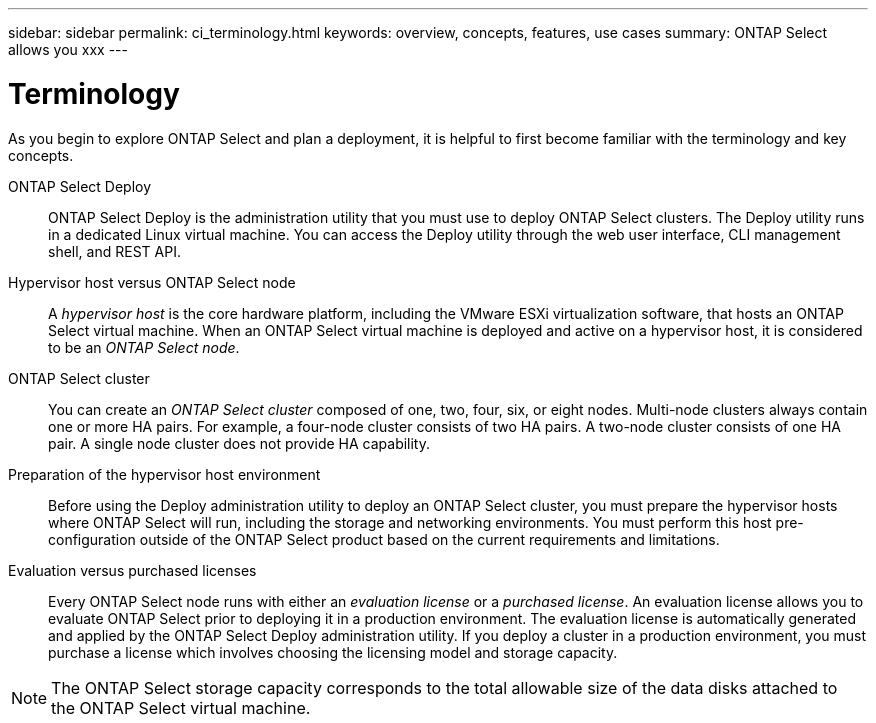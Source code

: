 ---
sidebar: sidebar
permalink: ci_terminology.html
keywords: overview, concepts, features, use cases
summary: ONTAP Select allows you xxx
---

= Terminology
:hardbreaks:
:nofooter:
:icons: font
:linkattrs:
:imagesdir: ./media/

[.lead]
As you begin to explore ONTAP Select and plan a deployment, it is helpful to first become familiar with the terminology and key concepts.

ONTAP Select Deploy::
ONTAP Select Deploy is the administration utility that you must use to deploy ONTAP Select clusters. The Deploy utility runs in a dedicated Linux virtual machine. You can access the Deploy utility through the web user interface, CLI management shell, and REST API.

Hypervisor host versus ONTAP Select node::
A _hypervisor host_ is the core hardware platform, including the VMware ESXi virtualization software, that hosts an ONTAP Select virtual machine. When an ONTAP Select virtual machine is deployed and active on a hypervisor host, it is considered to be an _ONTAP Select node_.

ONTAP Select cluster::
You can create an _ONTAP Select cluster_ composed of one, two, four, six, or eight nodes. Multi-node clusters always contain one or more HA pairs. For example, a four-node cluster consists of two HA pairs. A two-node cluster consists of one HA pair. A single node cluster does not provide HA capability.

Preparation of the hypervisor host environment::
Before using the Deploy administration utility to deploy an ONTAP Select cluster, you must prepare the hypervisor hosts where ONTAP Select will run, including the storage and networking environments. You must perform this host pre-configuration outside of the ONTAP Select product based on the current requirements and limitations.

Evaluation versus purchased licenses::
Every ONTAP Select node runs with either an _evaluation license_ or a _purchased license_. An evaluation license allows you to evaluate ONTAP Select prior to deploying it in a production environment. The evaluation license is automatically generated and applied by the ONTAP Select Deploy administration utility. If you deploy a cluster in a production environment, you must purchase a license which involves choosing the licensing model and storage capacity.

NOTE: The ONTAP Select storage capacity corresponds to the total allowable size of the data disks attached to the ONTAP Select virtual machine.
